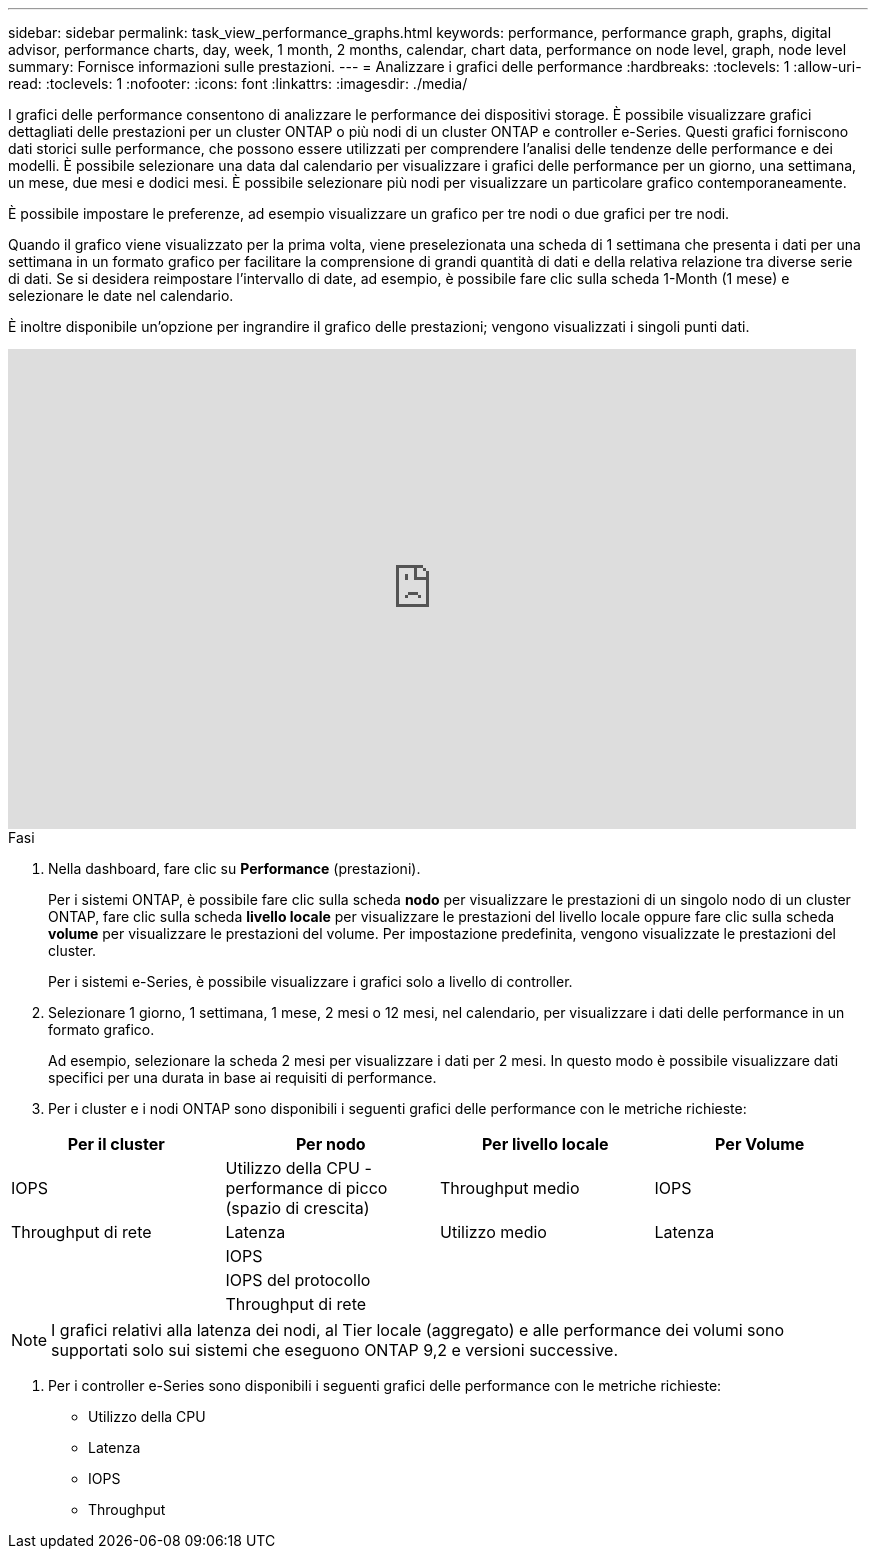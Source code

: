 ---
sidebar: sidebar 
permalink: task_view_performance_graphs.html 
keywords: performance, performance graph, graphs, digital advisor, performance charts, day, week, 1 month, 2 months, calendar, chart data, performance on node level, graph, node level 
summary: Fornisce informazioni sulle prestazioni. 
---
= Analizzare i grafici delle performance
:hardbreaks:
:toclevels: 1
:allow-uri-read: 
:toclevels: 1
:nofooter: 
:icons: font
:linkattrs: 
:imagesdir: ./media/


[role="lead"]
I grafici delle performance consentono di analizzare le performance dei dispositivi storage. È possibile visualizzare grafici dettagliati delle prestazioni per un cluster ONTAP o più nodi di un cluster ONTAP e controller e-Series. Questi grafici forniscono dati storici sulle performance, che possono essere utilizzati per comprendere l'analisi delle tendenze delle performance e dei modelli. È possibile selezionare una data dal calendario per visualizzare i grafici delle performance per un giorno, una settimana, un mese, due mesi e dodici mesi. È possibile selezionare più nodi per visualizzare un particolare grafico contemporaneamente.

È possibile impostare le preferenze, ad esempio visualizzare un grafico per tre nodi o due grafici per tre nodi.

Quando il grafico viene visualizzato per la prima volta, viene preselezionata una scheda di 1 settimana che presenta i dati per una settimana in un formato grafico per facilitare la comprensione di grandi quantità di dati e della relativa relazione tra diverse serie di dati. Se si desidera reimpostare l'intervallo di date, ad esempio, è possibile fare clic sulla scheda 1-Month (1 mese) e selezionare le date nel calendario.

È inoltre disponibile un'opzione per ingrandire il grafico delle prestazioni; vengono visualizzati i singoli punti dati.

video::fWrHYX17xT8[youtube,width=848,height=480]
.Fasi
. Nella dashboard, fare clic su *Performance* (prestazioni).
+
Per i sistemi ONTAP, è possibile fare clic sulla scheda *nodo* per visualizzare le prestazioni di un singolo nodo di un cluster ONTAP, fare clic sulla scheda *livello locale* per visualizzare le prestazioni del livello locale oppure fare clic sulla scheda *volume* per visualizzare le prestazioni del volume. Per impostazione predefinita, vengono visualizzate le prestazioni del cluster.

+
Per i sistemi e-Series, è possibile visualizzare i grafici solo a livello di controller.



. Selezionare 1 giorno, 1 settimana, 1 mese, 2 mesi o 12 mesi, nel calendario, per visualizzare i dati delle performance in un formato grafico.
+
Ad esempio, selezionare la scheda 2 mesi per visualizzare i dati per 2 mesi. In questo modo è possibile visualizzare dati specifici per una durata in base ai requisiti di performance.

. Per i cluster e i nodi ONTAP sono disponibili i seguenti grafici delle performance con le metriche richieste:


[cols="25,25,25,25"]
|===
| Per il cluster | Per nodo | Per livello locale | Per Volume 


| IOPS | Utilizzo della CPU - performance di picco (spazio di crescita) | Throughput medio | IOPS 


| Throughput di rete | Latenza | Utilizzo medio | Latenza 


|  | IOPS |  |  


|  | IOPS del protocollo |  |  


|  | Throughput di rete |  |  
|===

NOTE: I grafici relativi alla latenza dei nodi, al Tier locale (aggregato) e alle performance dei volumi sono supportati solo sui sistemi che eseguono ONTAP 9,2 e versioni successive.

. Per i controller e-Series sono disponibili i seguenti grafici delle performance con le metriche richieste:
+
** Utilizzo della CPU
** Latenza
** IOPS
** Throughput



